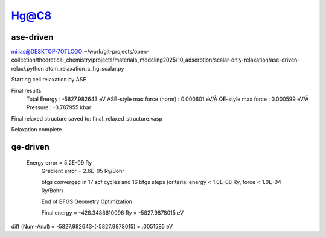 =====
Hg@C8
=====

ase-driven
-----------
milias@DESKTOP-7OTLCGO:~/work/git-projects/open-collection/theoretical_chemistry/projects/materials_modeling2025/10_adsorption/scalar-only-relaxation/ase-driven-relax/.python atom_relaxation_c_hg_scalar.py

Starting cell relaxation by ASE

Final results
  Total Energy                  : -5827.982643 eV
  ASE-style max force (norm)    : 0.000601 eV/Å
  QE-style max force            : 0.000599 eV/Å
  Pressure                      : -3.787955 kbar

Final relaxed structure saved to: final_relaxed_structure.vasp

Relaxation complete

qe-driven
----------

    Energy error            =      5.2E-09 Ry
     Gradient error          =      2.6E-05 Ry/Bohr

     bfgs converged in  17 scf cycles and  16 bfgs steps
     (criteria: energy <  1.0E-08 Ry, force <  1.0E-04 Ry/Bohr)

     End of BFGS Geometry Optimization

     Final energy             =    -428.3488610096 Ry  = -5827.9878015 eV

diff (Num-Anal) = -5827.982643-(-5827.9878015) = .0051585 eV
